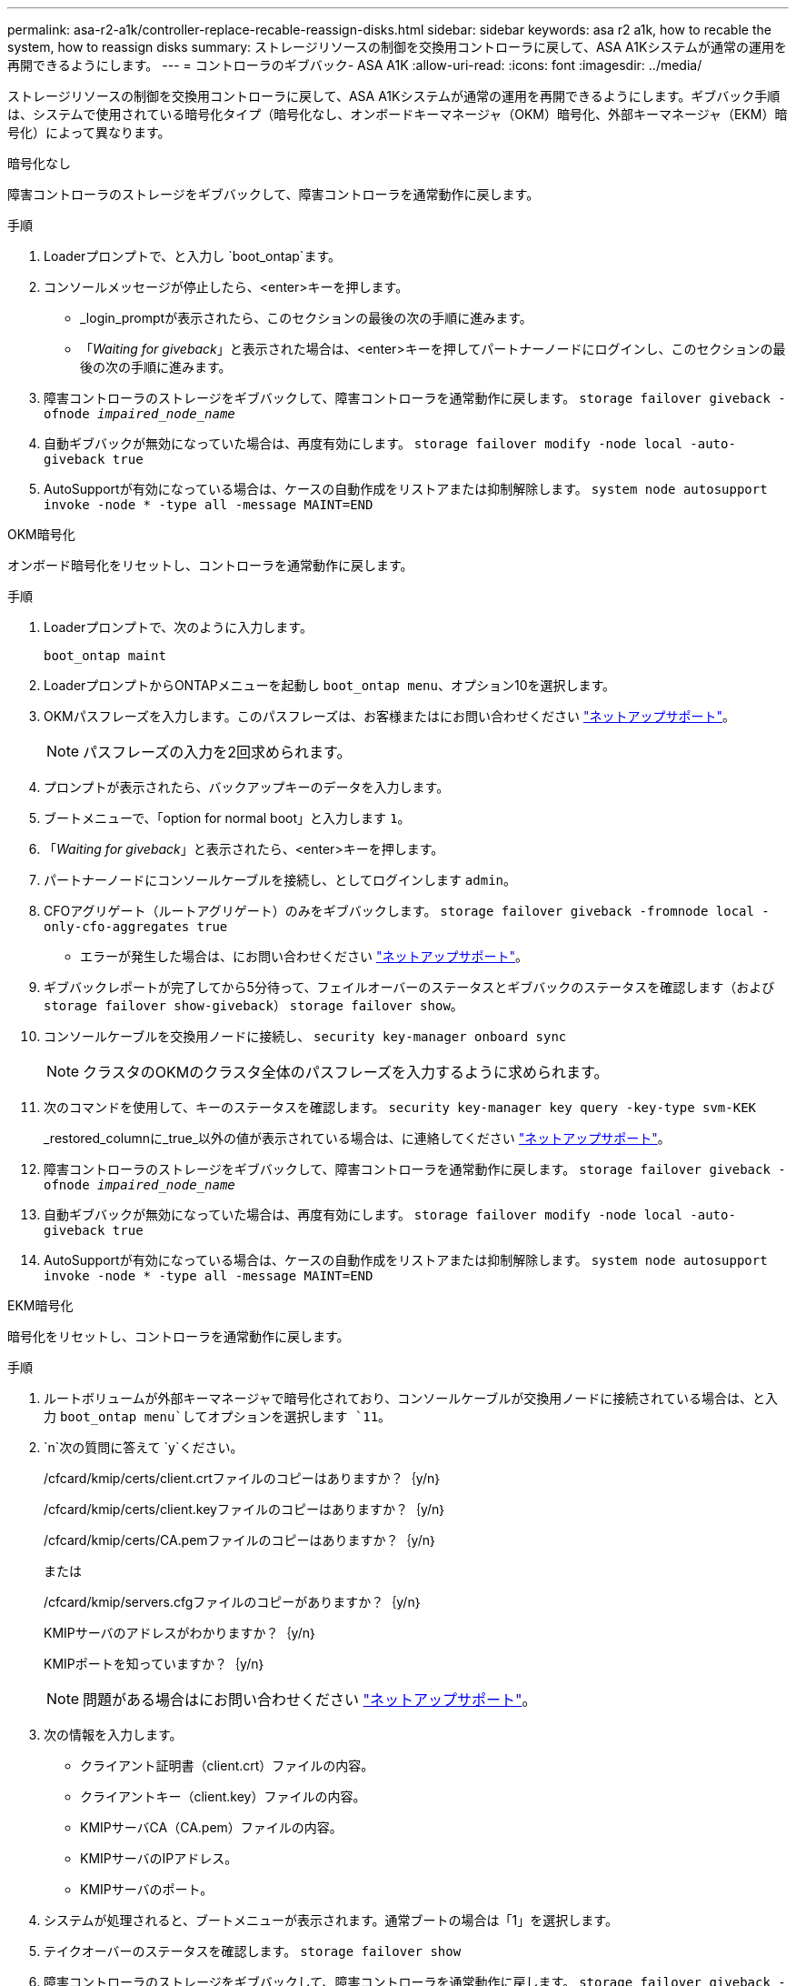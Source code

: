 ---
permalink: asa-r2-a1k/controller-replace-recable-reassign-disks.html 
sidebar: sidebar 
keywords: asa r2 a1k, how to recable the system, how to reassign disks 
summary: ストレージリソースの制御を交換用コントローラに戻して、ASA A1Kシステムが通常の運用を再開できるようにします。 
---
= コントローラのギブバック- ASA A1K
:allow-uri-read: 
:icons: font
:imagesdir: ../media/


[role="lead"]
ストレージリソースの制御を交換用コントローラに戻して、ASA A1Kシステムが通常の運用を再開できるようにします。ギブバック手順は、システムで使用されている暗号化タイプ（暗号化なし、オンボードキーマネージャ（OKM）暗号化、外部キーマネージャ（EKM）暗号化）によって異なります。

[role="tabbed-block"]
====
.暗号化なし
--
障害コントローラのストレージをギブバックして、障害コントローラを通常動作に戻します。

.手順
. Loaderプロンプトで、と入力し `boot_ontap`ます。
. コンソールメッセージが停止したら、<enter>キーを押します。
+
** _login_promptが表示されたら、このセクションの最後の次の手順に進みます。
** 「_Waiting for giveback_」と表示された場合は、<enter>キーを押してパートナーノードにログインし、このセクションの最後の次の手順に進みます。


. 障害コントローラのストレージをギブバックして、障害コントローラを通常動作に戻します。 `storage failover giveback -ofnode _impaired_node_name_`
. 自動ギブバックが無効になっていた場合は、再度有効にします。 `storage failover modify -node local -auto-giveback true`
. AutoSupportが有効になっている場合は、ケースの自動作成をリストアまたは抑制解除します。 `system node autosupport invoke -node * -type all -message MAINT=END`


--
.OKM暗号化
--
オンボード暗号化をリセットし、コントローラを通常動作に戻します。

.手順
. Loaderプロンプトで、次のように入力します。
+
`boot_ontap maint`

. LoaderプロンプトからONTAPメニューを起動し `boot_ontap menu`、オプション10を選択します。
. OKMパスフレーズを入力します。このパスフレーズは、お客様またはにお問い合わせください https://support.netapp.com["ネットアップサポート"]。
+

NOTE: パスフレーズの入力を2回求められます。

. プロンプトが表示されたら、バックアップキーのデータを入力します。
. ブートメニューで、「option for normal boot」と入力します `1`。
. 「_Waiting for giveback_」と表示されたら、<enter>キーを押します。
. パートナーノードにコンソールケーブルを接続し、としてログインします `admin`。
. CFOアグリゲート（ルートアグリゲート）のみをギブバックします。 `storage failover giveback -fromnode local -only-cfo-aggregates true`
+
** エラーが発生した場合は、にお問い合わせください https://support.netapp.com["ネットアップサポート"]。


. ギブバックレポートが完了してから5分待って、フェイルオーバーのステータスとギブバックのステータスを確認します（および `storage failover show-giveback`） `storage failover show`。
. コンソールケーブルを交換用ノードに接続し、 `security key-manager onboard sync`
+

NOTE: クラスタのOKMのクラスタ全体のパスフレーズを入力するように求められます。

. 次のコマンドを使用して、キーのステータスを確認します。 `security key-manager key query -key-type svm-KEK`
+
_restored_columnに_true_以外の値が表示されている場合は、に連絡してください https://support.netapp.com["ネットアップサポート"]。

. 障害コントローラのストレージをギブバックして、障害コントローラを通常動作に戻します。 `storage failover giveback -ofnode _impaired_node_name_`
. 自動ギブバックが無効になっていた場合は、再度有効にします。 `storage failover modify -node local -auto-giveback true`
. AutoSupportが有効になっている場合は、ケースの自動作成をリストアまたは抑制解除します。 `system node autosupport invoke -node * -type all -message MAINT=END`


--
.EKM暗号化
--
暗号化をリセットし、コントローラを通常動作に戻します。

.手順
. ルートボリュームが外部キーマネージャで暗号化されており、コンソールケーブルが交換用ノードに接続されている場合は、と入力 `boot_ontap menu`してオプションを選択します `11`。
.  `n`次の質問に答えて `y`ください。
+
/cfcard/kmip/certs/client.crtファイルのコピーはありますか？｛y/n｝

+
/cfcard/kmip/certs/client.keyファイルのコピーはありますか？｛y/n｝

+
/cfcard/kmip/certs/CA.pemファイルのコピーはありますか？｛y/n｝

+
または

+
/cfcard/kmip/servers.cfgファイルのコピーがありますか？｛y/n｝

+
KMIPサーバのアドレスがわかりますか？｛y/n｝

+
KMIPポートを知っていますか？｛y/n｝

+

NOTE: 問題がある場合はにお問い合わせください https://support.netapp.com["ネットアップサポート"]。

. 次の情報を入力します。
+
** クライアント証明書（client.crt）ファイルの内容。
** クライアントキー（client.key）ファイルの内容。
** KMIPサーバCA（CA.pem）ファイルの内容。
** KMIPサーバのIPアドレス。
** KMIPサーバのポート。


. システムが処理されると、ブートメニューが表示されます。通常ブートの場合は「1」を選択します。
. テイクオーバーのステータスを確認します。 `storage failover show`
. 障害コントローラのストレージをギブバックして、障害コントローラを通常動作に戻します。 `storage failover giveback -ofnode _impaired_node_name_`
. 自動ギブバックが無効になっていた場合は、再度有効にします。 `storage failover modify -node local -auto-giveback true`
. AutoSupportが有効になっている場合は、ケースの自動作成をリストアまたは抑制解除します。 `system node autosupport invoke -node * -type all -message MAINT=END`


--
====
.次の手順
ストレージリソースの所有権を交換用コントローラに戻したら、の手順を実行する必要がありlink:controller-replace-restore-system-rma.html["コントローラの交換後の処理"]ます。
